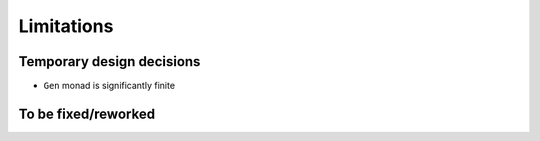 ===========
Limitations
===========

.. todo to add links to `design/...` sections

Temporary design decisions
==========================

- ``Gen`` monad is significantly finite

To be fixed/reworked
====================

